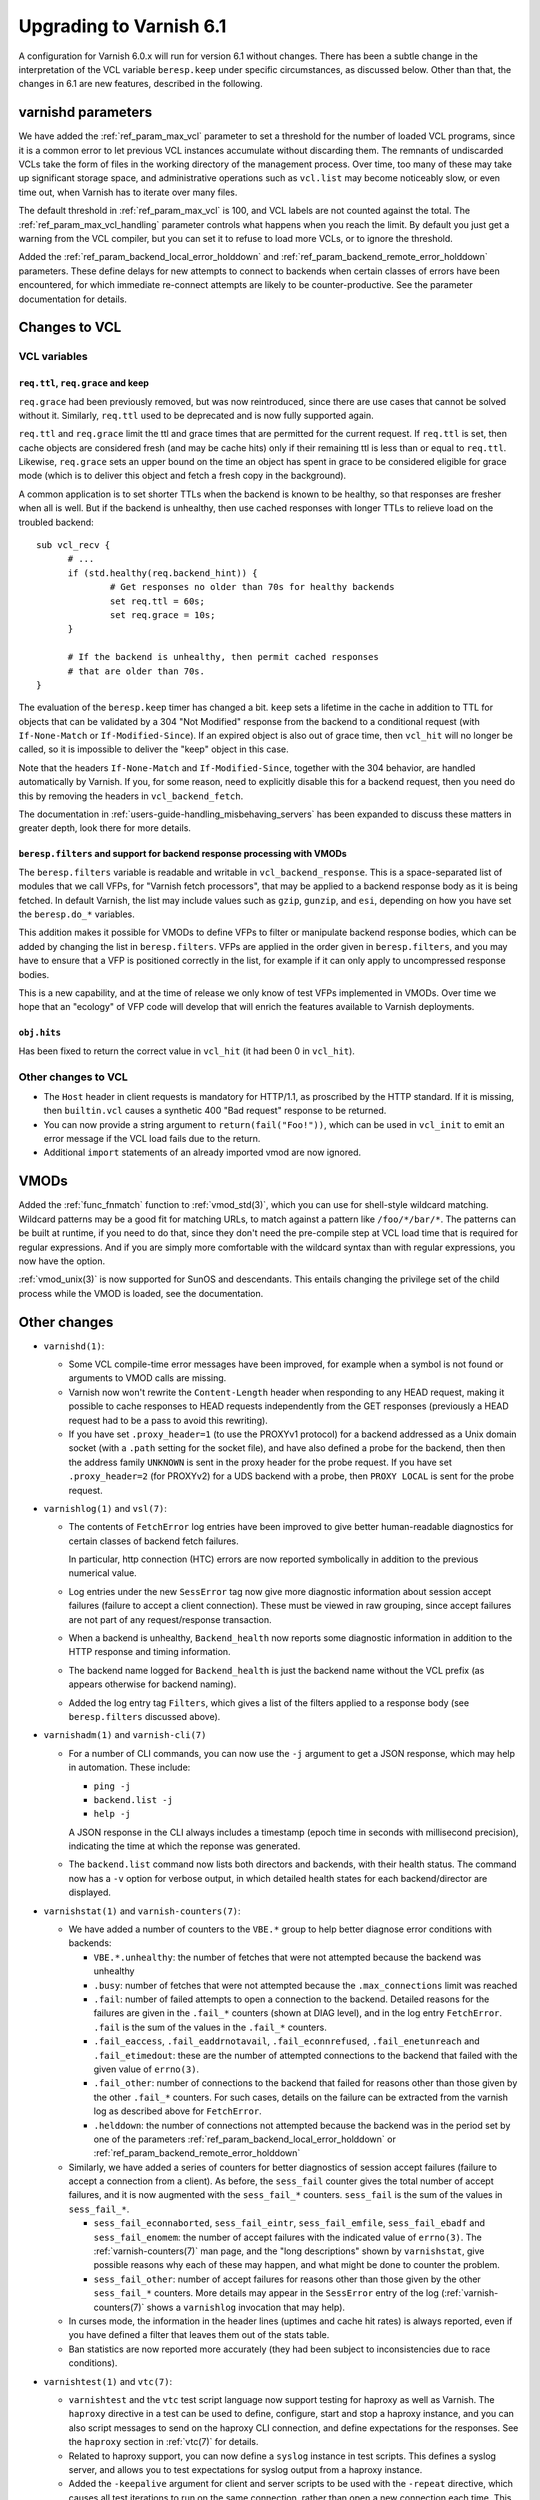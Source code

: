 .. _whatsnew_upgrading_6.1:

%%%%%%%%%%%%%%%%%%%%%%%%
Upgrading to Varnish 6.1
%%%%%%%%%%%%%%%%%%%%%%%%

A configuration for Varnish 6.0.x will run for version 6.1 without
changes.  There has been a subtle change in the interpretation of the
VCL variable ``beresp.keep`` under specific circumstances, as
discussed below. Other than that, the changes in 6.1 are new features,
described in the following.

varnishd parameters
===================

We have added the :ref:`ref_param_max_vcl` parameter to set a
threshold for the number of loaded VCL programs, since it is a common
error to let previous VCL instances accumulate without discarding
them. The remnants of undiscarded VCLs take the form of files in the
working directory of the management process. Over time, too many of
these may take up significant storage space, and administrative
operations such as ``vcl.list`` may become noticeably slow, or even
time out, when Varnish has to iterate over many files.

The default threshold in :ref:`ref_param_max_vcl` is 100, and VCL
labels are not counted against the total. The
:ref:`ref_param_max_vcl_handling` parameter controls what happens when
you reach the limit. By default you just get a warning from the VCL
compiler, but you can set it to refuse to load more VCLs, or to ignore
the threshold.

Added the :ref:`ref_param_backend_local_error_holddown` and
:ref:`ref_param_backend_remote_error_holddown` parameters. These define
delays for new attempts to connect to backends when certain classes of
errors have been encountered, for which immediate re-connect attempts
are likely to be counter-productive. See the parameter documentation
for details.

Changes to VCL
==============

VCL variables
~~~~~~~~~~~~~

``req.ttl``, ``req.grace`` and keep
-----------------------------------

``req.grace`` had been previously removed, but was now reintroduced,
since there are use cases that cannot be solved without it. Similarly,
``req.ttl`` used to be deprecated and is now fully supported again.

``req.ttl`` and ``req.grace`` limit the ttl and grace times that are
permitted for the current request. If ``req.ttl`` is set, then cache
objects are considered fresh (and may be cache hits) only if their
remaining ttl is less than or equal to ``req.ttl``. Likewise,
``req.grace`` sets an upper bound on the time an object has spent in
grace to be considered eligible for grace mode (which is to deliver
this object and fetch a fresh copy in the background).

A common application is to set shorter TTLs when the backend is known
to be healthy, so that responses are fresher when all is well. But if
the backend is unhealthy, then use cached responses with longer TTLs
to relieve load on the troubled backend::

  sub vcl_recv {
	# ...
	if (std.healthy(req.backend_hint)) {
		# Get responses no older than 70s for healthy backends
		set req.ttl = 60s;
		set req.grace = 10s;
	}

	# If the backend is unhealthy, then permit cached responses
	# that are older than 70s.
  }

The evaluation of the ``beresp.keep`` timer has changed a
bit. ``keep`` sets a lifetime in the cache in addition to TTL for
objects that can be validated by a 304 "Not Modified" response from
the backend to a conditional request (with ``If-None-Match`` or
``If-Modified-Since``). If an expired object is also out of grace
time, then ``vcl_hit`` will no longer be called, so it is impossible
to deliver the "keep" object in this case.

Note that the headers ``If-None-Match`` and ``If-Modified-Since``,
together with the 304 behavior, are handled automatically by Varnish.
If you, for some reason, need to explicitly disable this for a backend
request, then you need do this by removing the headers in
``vcl_backend_fetch``.

The documentation in :ref:`users-guide-handling_misbehaving_servers`
has been expanded to discuss these matters in greater depth, look
there for more details.

``beresp.filters`` and support for backend response processing with VMODs
-------------------------------------------------------------------------

The ``beresp.filters`` variable is readable and writable in
``vcl_backend_response``. This is a space-separated list of modules
that we call VFPs, for "Varnish fetch processors", that may be applied
to a backend response body as it is being fetched. In default Varnish,
the list may include values such as ``gzip``, ``gunzip``, and ``esi``,
depending on how you have set the ``beresp.do_*`` variables.

This addition makes it possible for VMODs to define VFPs to filter or
manipulate backend response bodies, which can be added by changing the
list in ``beresp.filters``. VFPs are applied in the order given in
``beresp.filters``, and you may have to ensure that a VFP is
positioned correctly in the list, for example if it can only apply to
uncompressed response bodies.

This is a new capability, and at the time of release we only know of
test VFPs implemented in VMODs. Over time we hope that an "ecology" of
VFP code will develop that will enrich the features available to
Varnish deployments.

``obj.hits``
------------

Has been fixed to return the correct value in ``vcl_hit`` (it had been
0 in ``vcl_hit``).

Other changes to VCL
~~~~~~~~~~~~~~~~~~~~

* The ``Host`` header in client requests is mandatory for HTTP/1.1, as
  proscribed by the HTTP standard. If it is missing, then
  ``builtin.vcl`` causes a synthetic 400 "Bad request" response to be
  returned.

* You can now provide a string argument to ``return(fail("Foo!"))``,
  which can be used in ``vcl_init`` to emit an error message if the
  VCL load fails due to the return.

* Additional ``import`` statements of an already imported vmod are now
  ignored.

VMODs
=====

Added the :ref:`func_fnmatch` function to :ref:`vmod_std(3)`, which
you can use for shell-style wildcard matching. Wildcard patterns may
be a good fit for matching URLs, to match against a pattern like
``/foo/*/bar/*``. The patterns can be built at runtime, if you need to
do that, since they don't need the pre-compile step at VCL load time
that is required for regular expressions. And if you are simply more
comfortable with the wildcard syntax than with regular expressions,
you now have the option.

:ref:`vmod_unix(3)` is now supported for SunOS and descendants. This
entails changing the privilege set of the child process while the VMOD
is loaded, see the documentation.

Other changes
=============

* ``varnishd(1)``:

  * Some VCL compile-time error messages have been improved, for
    example when a symbol is not found or arguments to VMOD calls are
    missing.

  * Varnish now won't rewrite the ``Content-Length`` header when
    responding to any HEAD request, making it possible to cache
    responses to HEAD requests independently from the GET responses
    (previously a HEAD request had to be a pass to avoid this
    rewriting).

  * If you have set ``.proxy_header=1`` (to use the PROXYv1 protocol)
    for a backend addressed as a Unix domain socket (with a ``.path``
    setting for the socket file), and have also defined a probe for
    the backend, then then the address family ``UNKNOWN`` is sent in
    the proxy header for the probe request. If you have set
    ``.proxy_header=2`` (for PROXYv2) for a UDS backend with a probe,
    then ``PROXY LOCAL`` is sent for the probe request.

* ``varnishlog(1)`` and ``vsl(7)``:

  * The contents of ``FetchError`` log entries have been improved to
    give better human-readable diagnostics for certain classes of
    backend fetch failures.

    In particular, http connection (HTC) errors are now reported
    symbolically in addition to the previous numerical value.

  * Log entries under the new ``SessError`` tag now give more
    diagnostic information about session accept failures (failure to
    accept a client connection). These must be viewed in raw grouping,
    since accept failures are not part of any request/response
    transaction.

  * When a backend is unhealthy, ``Backend_health`` now reports some
    diagnostic information in addition to the HTTP response and timing
    information.

  * The backend name logged for ``Backend_health`` is just the backend
    name without the VCL prefix (as appears otherwise for backend
    naming).

  * Added the log entry tag ``Filters``, which gives a list of the
    filters applied to a response body (see ``beresp.filters``
    discussed above).

* ``varnishadm(1)`` and ``varnish-cli(7)``

  * For a number of CLI commands, you can now use the ``-j`` argument
    to get a JSON response, which may help in automation. These include:

    * ``ping -j``

    * ``backend.list -j``

    * ``help -j``

    A JSON response in the CLI always includes a timestamp (epoch time
    in seconds with millisecond precision), indicating the time at
    which the reponse was generated.

  * The ``backend.list`` command now lists both directors and
    backends, with their health status. The command now has a ``-v``
    option for verbose output, in which detailed health states for
    each backend/director are displayed.

* ``varnishstat(1)`` and ``varnish-counters(7)``:

  * We have added a number of counters to the ``VBE.*`` group to help
    better diagnose error conditions with backends:

    * ``VBE.*.unhealthy``: the number of fetches that were not
      attempted because the backend was unhealthy

    * ``.busy``: number of fetches that were not attempted because the
      ``.max_connections`` limit was reached

    * ``.fail``: number of failed attempts to open a connection to the
      backend. Detailed reasons for the failures are given in the
      ``.fail_*`` counters (shown at DIAG level), and in the log entry
      ``FetchError``. ``.fail`` is the sum of the values in the
      ``.fail_*`` counters.

    * ``.fail_eaccess``, ``.fail_eaddrnotavail``,
      ``.fail_econnrefused``, ``.fail_enetunreach`` and
      ``.fail_etimedout``: these are the number of attempted
      connections to the backend that failed with the given value of
      ``errno(3)``.

    * ``.fail_other``: number of connections to the backend that
      failed for reasons other than those given by the other
      ``.fail_*`` counters. For such cases, details on the failure
      can be extracted from the varnish log as described above for
      ``FetchError``.

    * ``.helddown``: the number of connections not attempted because
      the backend was in the period set by one of the parameters
      :ref:`ref_param_backend_local_error_holddown` or
      :ref:`ref_param_backend_remote_error_holddown`

  * Similarly, we have added a series of counters for better diagnostics
    of session accept failures (failure to accept a connection from a
    client). As before, the ``sess_fail`` counter gives the total number
    of accept failures, and it is now augmented with the ``sess_fail_*``
    counters. ``sess_fail`` is the sum of the values in ``sess_fail_*``.

    * ``sess_fail_econnaborted``, ``sess_fail_eintr``,
      ``sess_fail_emfile``, ``sess_fail_ebadf`` and
      ``sess_fail_enomem``: the number of accept failures with the
      indicated value of ``errno(3)``. The :ref:`varnish-counters(7)`
      man page, and the "long descriptions" shown by ``varnishstat``,
      give possible reasons why each of these may happen, and what
      might be done to counter the problem.

    * ``sess_fail_other``: number of accept failures for reasons
      other than those given by the other ``sess_fail_*`` counters.
      More details may appear in the ``SessError`` entry of the log
      (:ref:`varnish-counters(7)` shows a ``varnishlog`` invocation
      that may help).

  * In curses mode, the information in the header lines (uptimes and
    cache hit rates) is always reported, even if you have defined a
    filter that leaves them out of the stats table.

  * Ban statistics are now reported more accurately (they had been
    subject to inconsistencies due to race conditions).

* ``varnishtest(1)`` and ``vtc(7)``:

  * ``varnishtest`` and the ``vtc`` test script language now support
    testing for haproxy as well as Varnish. The ``haproxy`` directive
    in a test can be used to define, configure, start and stop a
    haproxy instance, and you can also script messages to send on the
    haproxy CLI connection, and define expectations for the
    responses. See the ``haproxy`` section in :ref:`vtc(7)` for
    details.

  * Related to haproxy support, you can now define a ``syslog``
    instance in test scripts. This defines a syslog server, and allows
    you to test expectations for syslog output from a haproxy
    instance.

  * Added the ``-keepalive`` argument for client and server scripts to
    be used with the ``-repeat`` directive, which causes all test
    iterations to run on the same connection, rather than open a new
    connection each time. This makes the test run faster and use fewer
    ephemeral ports.

  * Added the ``-need-bytes`` argument for the ``process`` command,
    see :ref:`vtc(7)`.

* ``varnishhist(1)``:

  * The ``-P min:max`` command-line parameters are now optional,
    see :ref:`varnishhist(1)`.

* For all of the utilities that access the Varnish log --
  ``varnishlog(1)``, ``varnishncsa(1)``, ``varnishtop(1)`` and
  ``varnishhist(1)`` -- it was already possible to set multiple ``-I``
  and ``-X`` command-line arguments.  It is now properly documented
  that you can use multiple include and exclude filters that apply
  regular expressions to selected log records.

* Changes for developers:

  * As mentioned above, VMODs can now implement VFPs that can be added
    to backend response processing by changing ``beresp.filters``.
    The interface for VFPs is defined in ``cache_filters.h``, and the
    debug VMOD included in the distribution shows an example of a
    VFP for rot13.

  * The Varnish API soname version (for libvarnishapi.so) has been
    bumped to 2.0.0.

  * Space required by varnish for maintaining the ``PRIV_TASK`` and
    ``PRIV_TOP`` parameters is now taken from the appropriate
    workspace rather than from the heap as before. For a failing
    allocation, a VCL failure is triggered.

    The net effect of this change is that in cases of a workspace
    shortage, the almost unavoidable failure will happen earlier. The
    amount of workspace required is slightly increased and scales with
    the number of vmods per ``PRIV_TASK`` and ``PRIV_TOP`` parameter.

    The VCL compiler (VCC) guarantees that if a vmod function is
    called with a ``PRIV_*`` argument, that argument value is set.

    There is no change with respect to the API the ``PRIV_*`` vmod
    function arguments provide.

  * ``VRT_priv_task()``, the function implementing the allocation of
    the ``PRIV_TASK`` and ``PRIV_TOP`` parameters as described above,
    is now more likely to return ``NULL`` for allocation failures for
    the same reason.

    Notice that explicit use of this function from within VMODs is
    considered experimental as this interface may change.

  * We have improved support for the ``STRANDS`` data type, which you
    may find easier to use than the varargs-based ``STRING_LIST``. See
    ``vrt.h`` for details.  :ref:`vmod_blob(3)` has been refactored to
    use ``STRANDS``, so you can look there for an example.

  * We have fixed a bug that had limited the precision available for
    the ``INT`` data type, so you now get the full 64 bits.

  * Portions of what had previously been declared in
    ``cache_director.h`` have been moved into ``vrt.h``, constituting
    the public API for directors. The remainder in
    ``cache_director.h`` is not public, and should not be used by a
    VMOD intended for VRT ABI compatibility.

  * The director API in ``vrt.h`` differs from the previous
    interface. :ref:`ref-writing-a-director` has been updated
    accordingly. In short, the most important changes include:

    * ``struct director_methods`` is replaced by ``struct vdi_methods``
    * signatures of various callbacks have changed
    * ``VRT_AddDirector()`` and ``VRT_DelDirector()`` are to be used
      for initialization and destruction.
    * ``vdi_methods`` callbacks are not to be called from vmods any more
    * ``VRT_Healthy()`` replaces calls to the ``healthy`` function
    * The admin health is not to be manipulated by vmods any more
    * director private state destruction is recommended to be
      implemented via a ``destroy`` callback.

  * Python 3 is now preferred in builds, and will likely be required
    in future versions.

  * We believe builds are now reproducible, and intend to keep them
    that way.

*eof*
